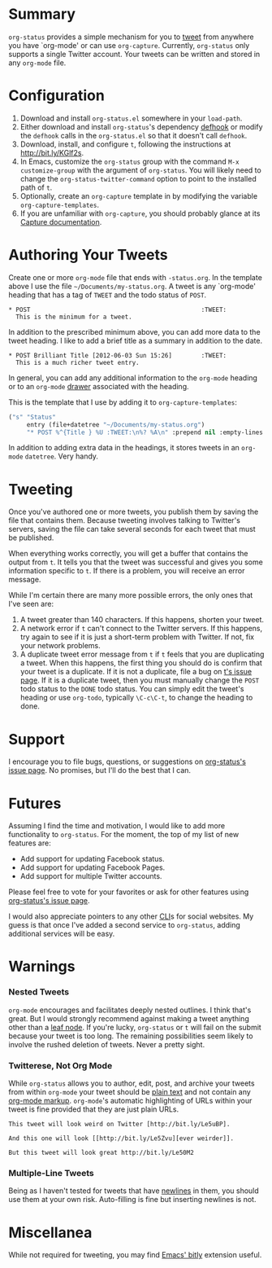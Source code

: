 * Summary
=org-status= provides a simple mechanism for you to [[http://bit.ly/Moxggf][tweet]] from anywhere you have `org-mode' or can use =org-capture=. Currently, =org-status= only supports a single Twitter account. Your tweets can be written and stored in any =org-mode= file. 

* Configuration
1) Download and install =org-status.el= somewhere in your =load-path=.
1) Either download and install =org-status='s dependency [[http://bit.ly/MoxPqw][defhook]] or modify the =defhook= calls in the =org-status.el= so that it doesn't call =defhook=.
1) Download, install, and configure =t=, following the instructions at [[http://bit.ly/KGlf2s]].
1) In Emacs, customize the =org-status= group with the command =M-x customize-group= with the argument of =org-status=. You will likely need to change the =org-status-twitter-command= option to point to the installed path of =t=.
1) Optionally, create an =org-capture= template in by modifying the variable =org-capture-templates=. 
1) If you are unfamiliar with =org-capture=, you should probably glance at its [[http://bit.ly/MoC0m7][Capture documentation]].

* Authoring Your Tweets
Create one or more =org-mode= file that ends with =-status.org=. In the template above I use the file =~/Documents/my-status.org=. A tweet is any `org-mode' heading that has a tag of =TWEET= and the todo status of =POST=.
: * POST                                               :TWEET: 
:   This is the minimum for a tweet.

In addition to the prescribed minimum above, you can add more data to the tweet heading. I like to add a brief title as a summary in addition to the date.
: * POST Brilliant Title [2012-06-03 Sun 15:26]        :TWEET: 
:   This is a much richer tweet entry.

In general, you can add any additional information to the =org-mode= heading or to an =org-mode= [[http://orgmode.org/manual/Drawers.html][drawer]] associated with the heading.

This is the template that I use by adding it to =org-capture-templates=:
#+BEGIN_SRC emacs-lisp
("s" "Status" 
     entry (file+datetree "~/Documents/my-status.org") 
     "* POST %^{Title } %U :TWEET:\n%? %A\n" :prepend nil :empty-lines nil)
#+END_SRC
 
In addition to adding extra data in the headings, it stores tweets in an =org-mode= =datetree=. Very handy.

* Tweeting
Once you've authored one or more tweets, you publish them by saving the file that contains them. Because tweeting involves talking to Twitter's servers, saving the file can take several seconds for each tweet that must be published. 

When everything works correctly, you will get a buffer that contains the output from =t=. It tells you that the tweet was successful and gives you some information specific to =t=. If there is a problem, you will receive an error message. 

While I'm certain there are many more possible errors, the only ones that I've seen are:
  1) A tweet greater than 140 characters. If this happens, shorten your tweet.
  2) A network error if =t= can't connect to the Twitter servers. If this happens, try again to see if it is just a short-term problem with Twitter. If not, fix your network problems.
  3) A duplicate tweet error message from =t= if =t= feels that you are duplicating a tweet. When this happens, the first thing you should do is confirm that your tweet is a duplicate. If it is not a duplicate, file a bug on [[http://bit.ly/MoEmS6][t's issue page]]. If it is a duplicate tweet, then you must manually change the =POST= todo status to the =DONE= todo status. You can simply edit the tweet's heading or use =org-todo=, typically =\C-c\C-t=, to change the heading to done.

* Support
I encourage you to file bugs, questions, or suggestions on [[http://bit.ly/MoEKzO][org-status's issue page]]. No promises, but I'll do the best that I can. 

* Futures
Assuming I find the time and motivation, I would like to add more functionality to =org-status=. For the moment, the top of my list of new features are:
  - Add support for updating Facebook status.
  - Add support for updating Facebook Pages.
  - Add support for multiple Twitter accounts.

Please feel free to vote for your favorites or ask for other features using [[http://bit.ly/MoEKzO][org-status's issue page]]. 

I would also appreciate pointers to any other [[http://bit.ly/xOIkfJ][CLI]]s for social websites. My guess is that once I've added a second service to =org-status=, adding additional services will be easy.

* Warnings
*** Nested Tweets
=org-mode= encourages and facilitates deeply nested outlines. I think that's great. But I would strongly recommend against making a tweet anything other than a [[http://bit.ly/Le35qB][leaf node]]. If you're lucky, =org-status= or =t= will fail on the submit because your tweet is too long. The remaining possibilities seem likely to involve the rushed deletion of tweets. Never a pretty sight.

*** Twitterese, Not Org Mode
While =org-status= allows you to author, edit, post, and archive your tweets from within =org-mode= your tweet should be [[http://bit.ly/Le42zn][plain text]] and not contain any [[http://bit.ly/Le40HH][org-mode markup]]. =org-mode='s automatic highlighting of URLs within your tweet is fine provided that they are just plain URLs.

: This tweet will look weird on Twitter [http://bit.ly/Le5uBP].

: And this one will look [[http://bit.ly/Le5Zvu][ever weirder]].

: But this tweet will look great http://bit.ly/Le50M2

*** Multiple-Line Tweets
Being as I haven't tested for tweets that have [[http://bit.ly/Le6hm9][newlines]] in them, you should use them at your own risk. Auto-filling is fine but inserting newlines is not.

* Miscellanea
While not required for tweeting, you may find [[http://bit.ly/Le2Pbk][Emacs' bitly]] extension useful.

# LocalWords:  datetree
